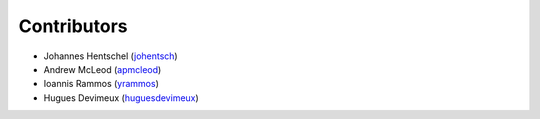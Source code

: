 ============
Contributors
============

* Johannes Hentschel (`johentsch <https://github.com/johentsch>`__)
* Andrew McLeod (`apmcleod <https://github.com/apmcleod>`__)
* Ioannis Rammos (`yrammos <https://github.com/yrammos>`__)
* Hugues Devimeux (`huguesdevimeux <https://github.com/huguesdevimeux>`__)
